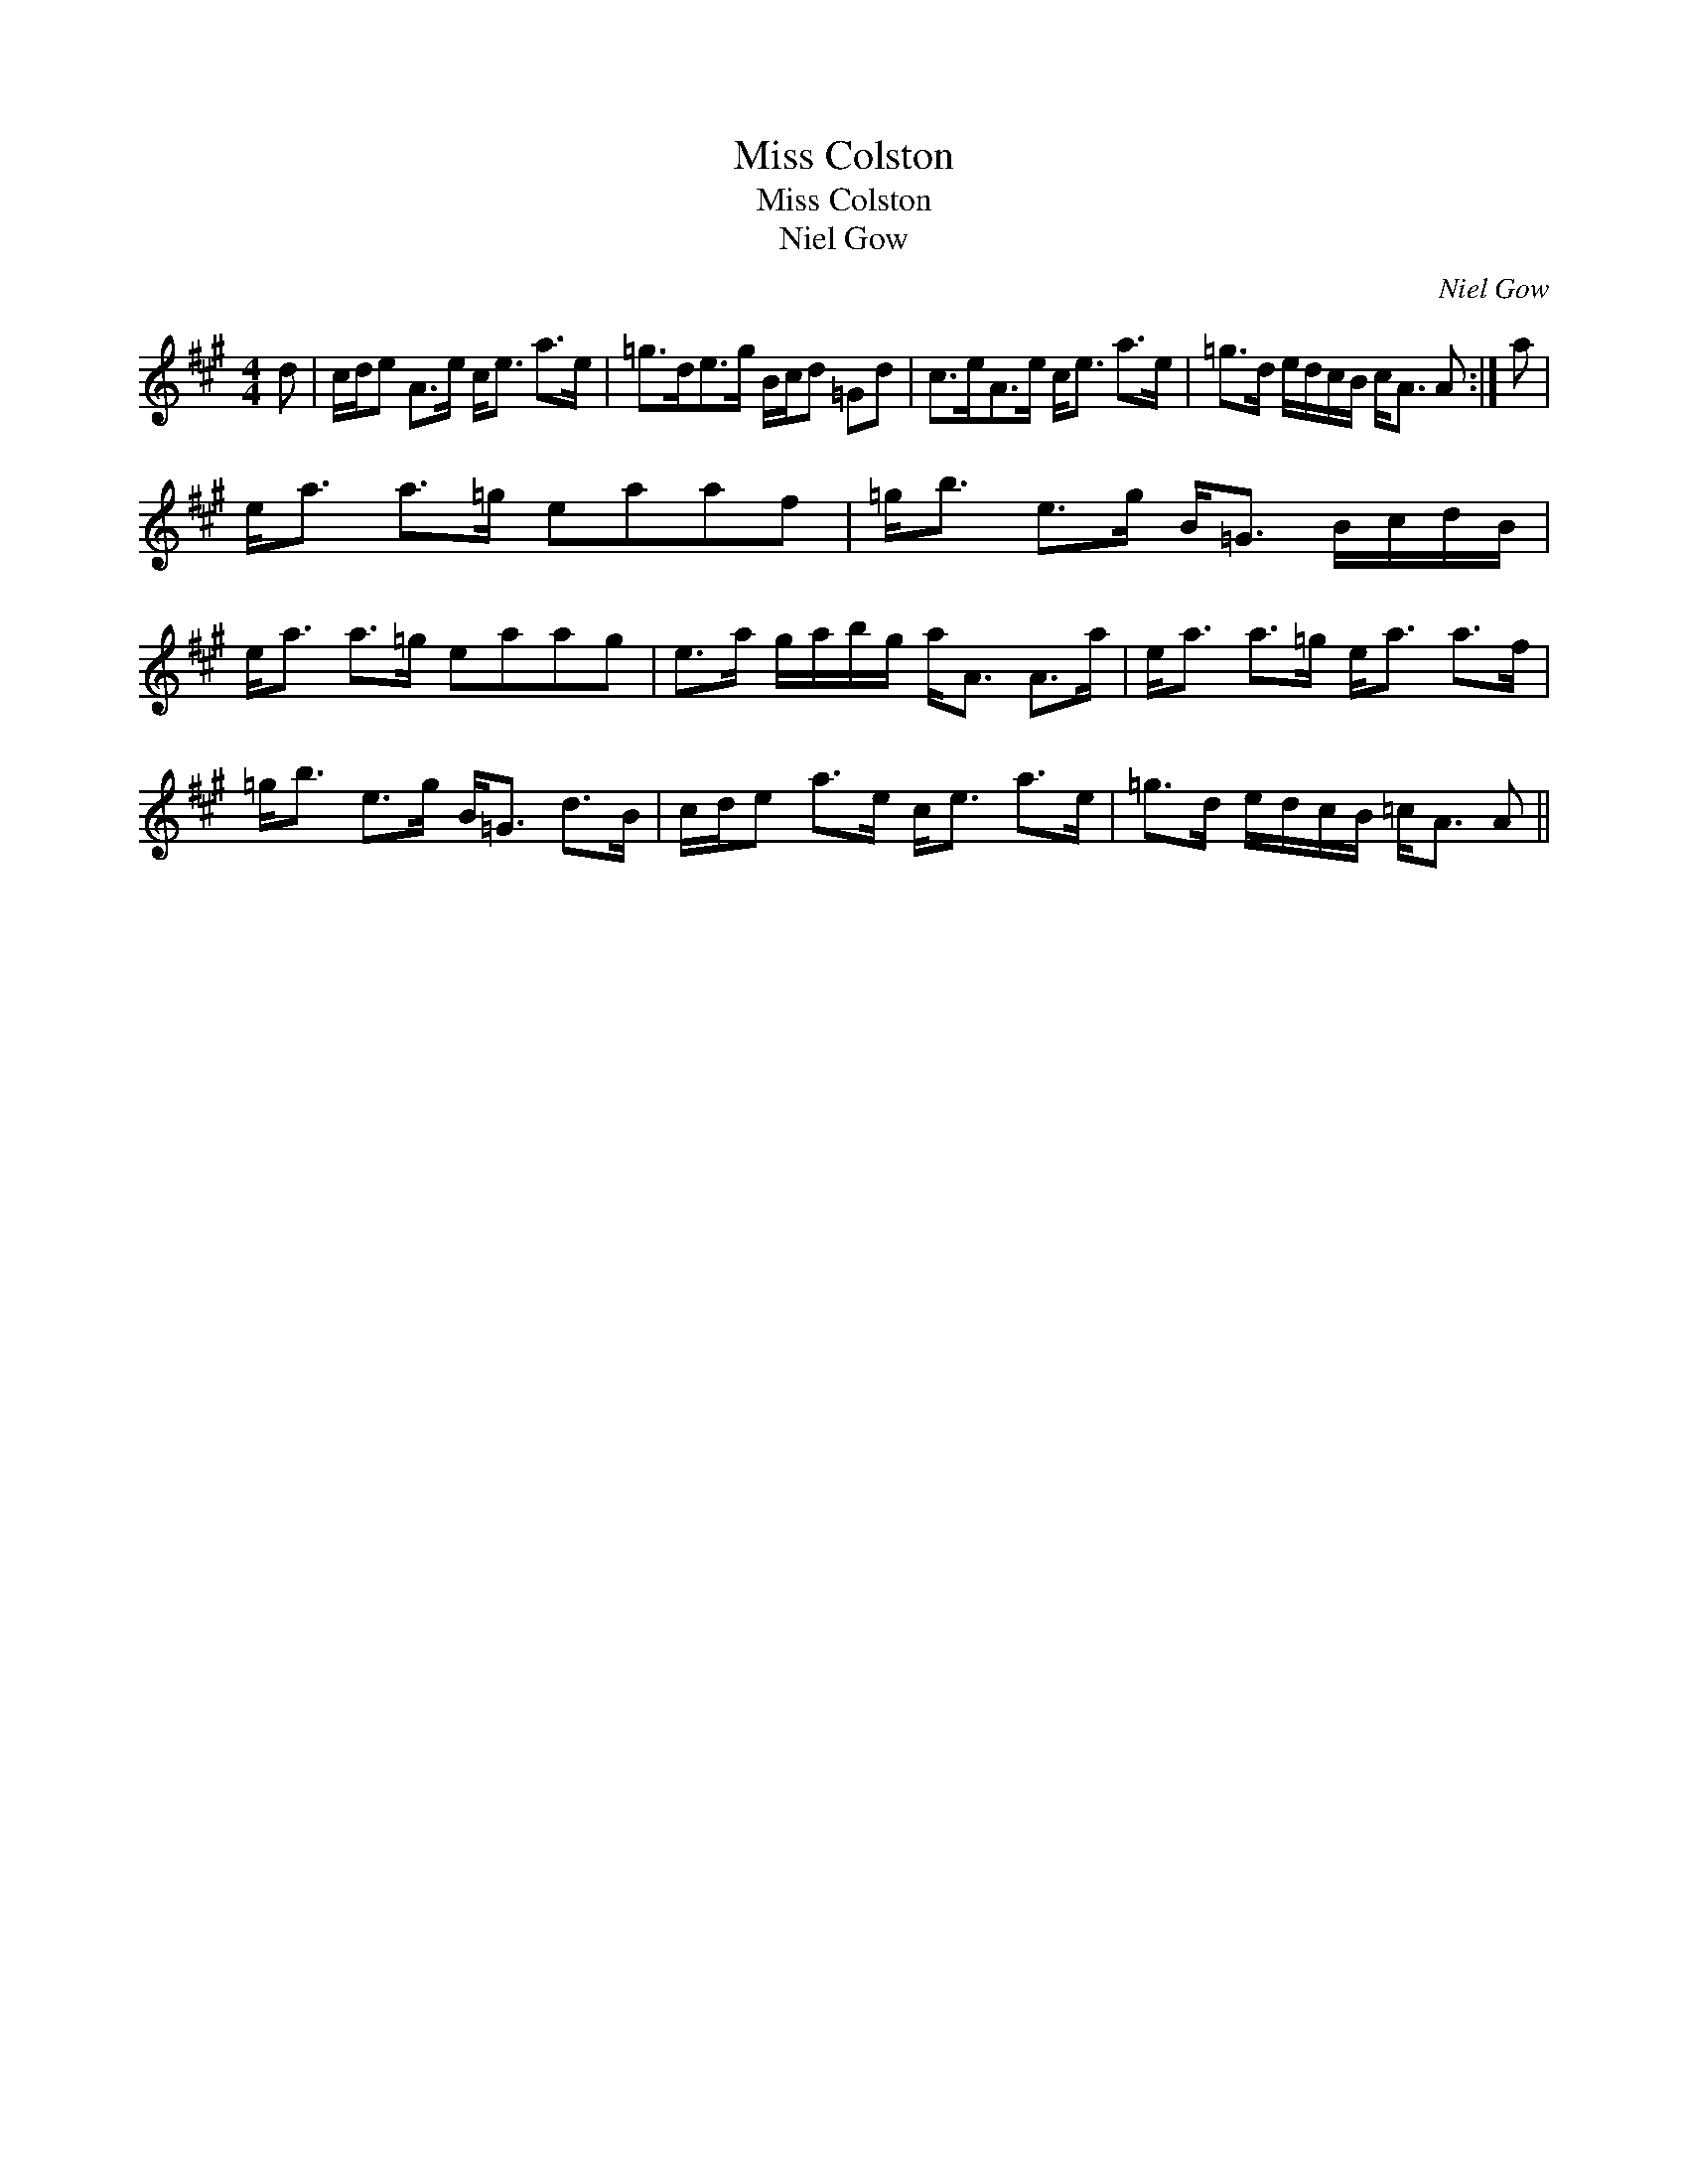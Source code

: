 X:1
T:Miss Colston
T:Miss Colston
T:Niel Gow
C:Niel Gow
L:1/8
M:4/4
K:A
V:1 treble 
V:1
 d | c/d/e A>e c<e a>e | =g>de>g B/c/d =Gd | c>eA>e c<e a>e | =g>d e/d/c/B/ c<A A :| a | %6
 e<a a>=g eaaf | =g<b e>g B<=G B/c/d/B/ | e<a a>=g eaag | e>a g/a/b/g/ a<A A>a | e<a a>=g e<a a>f | %11
 =g<b e>g B<=G d>B | c/d/e a>e c<e a>e | =g>d e/d/c/B/ =c<A A || %14

